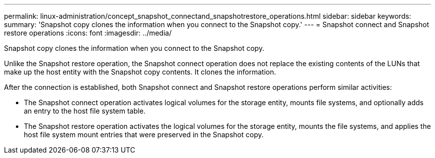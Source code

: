 ---
permalink: linux-administration/concept_snapshot_connectand_snapshotrestore_operations.html
sidebar: sidebar
keywords: 
summary: 'Snapshot copy clones the information when you connect to the Snapshot copy.'
---
= Snapshot connect and Snapshot restore operations
:icons: font
:imagesdir: ../media/

[.lead]
Snapshot copy clones the information when you connect to the Snapshot copy.

Unlike the Snapshot restore operation, the Snapshot connect operation does not replace the existing contents of the LUNs that make up the host entity with the Snapshot copy contents. It clones the information.

After the connection is established, both Snapshot connect and Snapshot restore operations perform similar activities:

* The Snapshot connect operation activates logical volumes for the storage entity, mounts file systems, and optionally adds an entry to the host file system table.
* The Snapshot restore operation activates the logical volumes for the storage entity, mounts the file systems, and applies the host file system mount entries that were preserved in the Snapshot copy.
